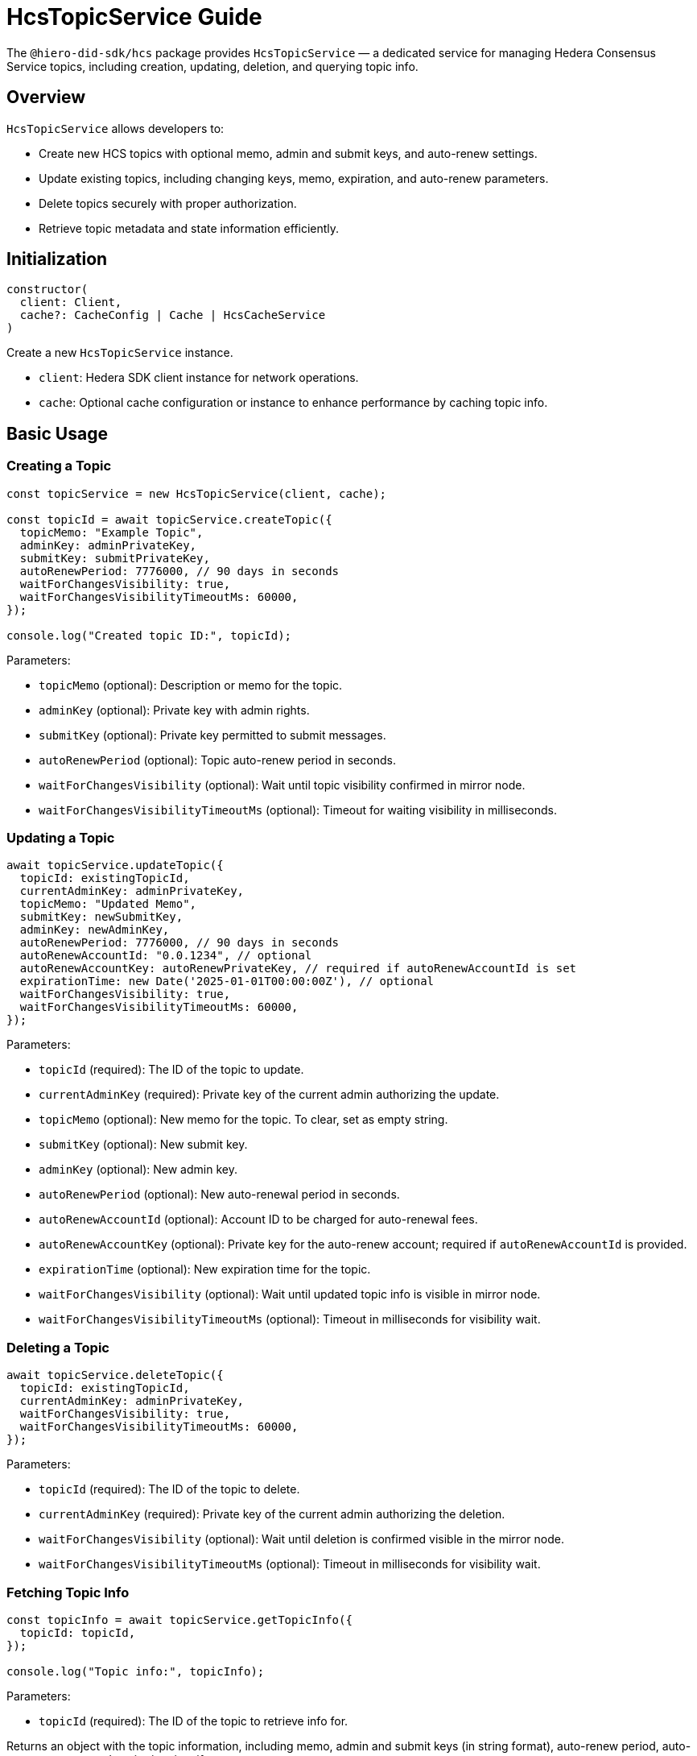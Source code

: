 = HcsTopicService Guide

The `@hiero-did-sdk/hcs` package provides `HcsTopicService` — a dedicated service for managing Hedera Consensus Service topics, including creation, updating, deletion, and querying topic info.

== Overview

`HcsTopicService` allows developers to:

* Create new HCS topics with optional memo, admin and submit keys, and auto-renew settings.
* Update existing topics, including changing keys, memo, expiration, and auto-renew parameters.
* Delete topics securely with proper authorization.
* Retrieve topic metadata and state information efficiently.

== Initialization

[source,typescript]
----
constructor(
  client: Client,
  cache?: CacheConfig | Cache | HcsCacheService
)
----

Create a new `HcsTopicService` instance.

* `client`: Hedera SDK client instance for network operations.
* `cache`: Optional cache configuration or instance to enhance performance by caching topic info.

== Basic Usage

=== Creating a Topic

[source,typescript]
----
const topicService = new HcsTopicService(client, cache);

const topicId = await topicService.createTopic({
  topicMemo: "Example Topic",
  adminKey: adminPrivateKey,
  submitKey: submitPrivateKey,
  autoRenewPeriod: 7776000, // 90 days in seconds
  waitForChangesVisibility: true,
  waitForChangesVisibilityTimeoutMs: 60000,
});

console.log("Created topic ID:", topicId);
----

Parameters:

* `topicMemo` (optional): Description or memo for the topic.
* `adminKey` (optional): Private key with admin rights.
* `submitKey` (optional): Private key permitted to submit messages.
* `autoRenewPeriod` (optional): Topic auto-renew period in seconds.
* `waitForChangesVisibility` (optional): Wait until topic visibility confirmed in mirror node.
* `waitForChangesVisibilityTimeoutMs` (optional): Timeout for waiting visibility in milliseconds.

=== Updating a Topic

[source,typescript]
----
await topicService.updateTopic({
  topicId: existingTopicId,
  currentAdminKey: adminPrivateKey,
  topicMemo: "Updated Memo",
  submitKey: newSubmitKey,
  adminKey: newAdminKey,
  autoRenewPeriod: 7776000, // 90 days in seconds
  autoRenewAccountId: "0.0.1234", // optional
  autoRenewAccountKey: autoRenewPrivateKey, // required if autoRenewAccountId is set
  expirationTime: new Date('2025-01-01T00:00:00Z'), // optional
  waitForChangesVisibility: true,
  waitForChangesVisibilityTimeoutMs: 60000,
});
----

Parameters:

* `topicId` (required): The ID of the topic to update.
* `currentAdminKey` (required): Private key of the current admin authorizing the update.
* `topicMemo` (optional): New memo for the topic. To clear, set as empty string.
* `submitKey` (optional): New submit key.
* `adminKey` (optional): New admin key.
* `autoRenewPeriod` (optional): New auto-renewal period in seconds.
* `autoRenewAccountId` (optional): Account ID to be charged for auto-renewal fees.
* `autoRenewAccountKey` (optional): Private key for the auto-renew account; required if `autoRenewAccountId` is provided.
* `expirationTime` (optional): New expiration time for the topic.
* `waitForChangesVisibility` (optional): Wait until updated topic info is visible in mirror node.
* `waitForChangesVisibilityTimeoutMs` (optional): Timeout in milliseconds for visibility wait.

=== Deleting a Topic

[source,typescript]
----
await topicService.deleteTopic({
  topicId: existingTopicId,
  currentAdminKey: adminPrivateKey,
  waitForChangesVisibility: true,
  waitForChangesVisibilityTimeoutMs: 60000,
});
----

Parameters:

* `topicId` (required): The ID of the topic to delete.
* `currentAdminKey` (required): Private key of the current admin authorizing the deletion.
* `waitForChangesVisibility` (optional): Wait until deletion is confirmed visible in the mirror node.
* `waitForChangesVisibilityTimeoutMs` (optional): Timeout in milliseconds for visibility wait.

=== Fetching Topic Info

[source,typescript]
----
const topicInfo = await topicService.getTopicInfo({
  topicId: topicId,
});

console.log("Topic info:", topicInfo);
----

Parameters:

* `topicId` (required): The ID of the topic to retrieve info for.

Returns an object with the topic information, including memo, admin and submit keys (in string format), auto-renew period, auto-renew account, and expiration time if present.

== See Also

xref:03-implementation/components/hcs-topic-service-api.adoc[HcsTopicService API Reference]

